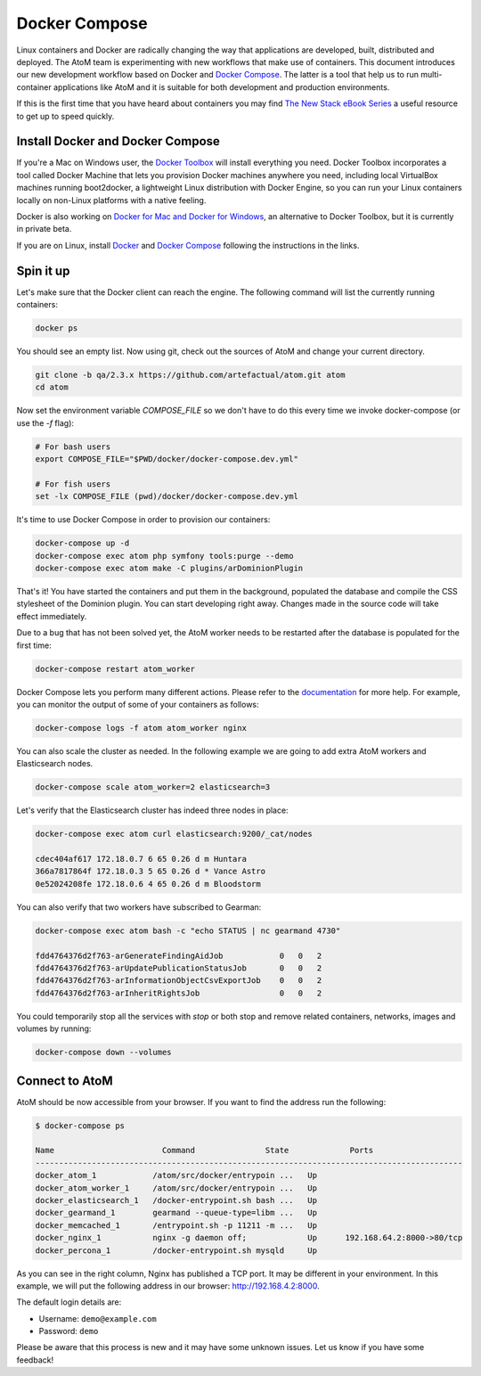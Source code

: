 .. _dev-env-compose:

==============
Docker Compose
==============

Linux containers and Docker are radically changing the way that applications
are developed, built, distributed and deployed. The AtoM team is experimenting
with new workflows that make use of containers. This document introduces our
new development workflow based on Docker and `Docker Compose <https://docs.docker.com/compose/>`_.
The latter is a tool that help us to run multi-container applications like AtoM
and it is suitable for both development and production environments.

If this is the first time that you have heard about containers you may find
`The New Stack eBook Series <http://thenewstack.io/ebookseries/>`_ a useful
resource to get up to speed quickly.


Install Docker and Docker Compose
=================================

If you're a Mac on Windows user, the `Docker Toolbox <https://www.docker.com/products/docker-toolbox>`_
will install everything you need. Docker Toolbox incorporates a tool called
Docker Machine that lets you provision Docker machines anywhere you need,
including local VirtualBox machines running boot2docker, a lightweight Linux
distribution with Docker Engine, so you can run your Linux containers locally
on non-Linux platforms with a native feeling.

Docker is also working on `Docker for Mac and Docker for Windows <https://blog.docker.com/2016/03/docker-for-mac-windows-beta/>`_,
an alternative to Docker Toolbox, but it is currently in private beta.

If you are on Linux, install `Docker <https://docs.docker.com/engine/installation/>`_
and `Docker Compose <https://docs.docker.com/compose/install/>`_ following the
instructions in the links.


Spin it up
==========

Let's make sure that the Docker client can reach the engine. The following
command will list the currently running containers:

.. code-block:: bash

   docker ps

You should see an empty list. Now using git, check out the sources of AtoM and
change your current directory.

.. code-block:: bash

   git clone -b qa/2.3.x https://github.com/artefactual/atom.git atom
   cd atom

Now set the environment variable `COMPOSE_FILE` so we don't have to do this
every time we invoke docker-compose (or use the `-f` flag):

.. code-block:: bash

   # For bash users
   export COMPOSE_FILE="$PWD/docker/docker-compose.dev.yml"

   # For fish users
   set -lx COMPOSE_FILE (pwd)/docker/docker-compose.dev.yml

It's time to use Docker Compose in order to provision our containers:

.. code-block:: bash

   docker-compose up -d
   docker-compose exec atom php symfony tools:purge --demo
   docker-compose exec atom make -C plugins/arDominionPlugin

That's it! You have started the containers and put them in the background,
populated the database and compile the CSS stylesheet of the Dominion plugin.
You can start developing right away. Changes made in the source code will take
effect immediately.

Due to a bug that has not been solved yet, the AtoM worker needs to be
restarted after the database is populated for the first time:

.. code-block:: bash

   docker-compose restart atom_worker

Docker Compose lets you perform many different actions. Please refer to the
`documentation <https://docs.docker.com/compose/overview/>`_ for more help.
For example, you can monitor the output of some of your containers as follows:

.. code-block:: bash

   docker-compose logs -f atom atom_worker nginx

You can also scale the cluster as needed. In the following example we are going
to add extra AtoM workers and Elasticsearch nodes.

.. code-block:: bash

   docker-compose scale atom_worker=2 elasticsearch=3

Let's verify that the Elasticsearch cluster has indeed three nodes in place:

.. code-block:: bash

   docker-compose exec atom curl elasticsearch:9200/_cat/nodes

   cdec404af617 172.18.0.7 6 65 0.26 d m Huntara
   366a7817864f 172.18.0.3 5 65 0.26 d * Vance Astro
   0e52024208fe 172.18.0.6 4 65 0.26 d m Bloodstorm

You can also verify that two workers have subscribed to Gearman:

.. code-block:: bash

   docker-compose exec atom bash -c "echo STATUS | nc gearmand 4730"

   fdd4764376d2f763-arGenerateFindingAidJob            0   0   2
   fdd4764376d2f763-arUpdatePublicationStatusJob       0   0   2
   fdd4764376d2f763-arInformationObjectCsvExportJob    0   0   2
   fdd4764376d2f763-arInheritRightsJob                 0   0   2

You could temporarily stop all the services with `stop` or both stop and remove
related containers, networks, images and volumes by running:

.. code-block:: bash

   docker-compose down --volumes


Connect to AtoM
===============

AtoM should be now accessible from your browser. If you want to find the
address run the following:

.. code-block:: bash

   $ docker-compose ps

   Name                       Command               State             Ports
   -------------------------------------------------------------------------------------------
   docker_atom_1            /atom/src/docker/entrypoin ...   Up
   docker_atom_worker_1     /atom/src/docker/entrypoin ...   Up
   docker_elasticsearch_1   /docker-entrypoint.sh bash ...   Up
   docker_gearmand_1        gearmand --queue-type=libm ...   Up
   docker_memcached_1       /entrypoint.sh -p 11211 -m ...   Up
   docker_nginx_1           nginx -g daemon off;             Up      192.168.64.2:8000->80/tcp
   docker_percona_1         /docker-entrypoint.sh mysqld     Up

As you can see in the right column, Nginx has published a TCP port. It may be
different in your environment. In this example, we will put the following
address in our browser: http://192.168.4.2:8000.

The default login details are:

* Username: ``demo@example.com``
* Password: ``demo``

Please be aware that this process is new and it may have some unknown issues.
Let us know if you have some feedback!
